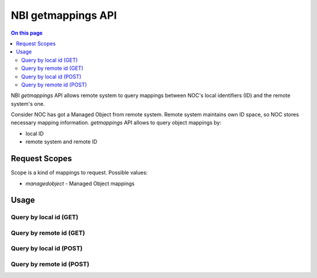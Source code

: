 .. _api-nbi-getmappings:

===================
NBI getmappings API
===================

.. contents:: On this page
    :local:
    :backlinks: none
    :depth: 2
    :class: singlecol

NBI `getmappings` API allows remote system to query mappings between
NOC's local identifiers (ID) and the remote system's one.

Consider NOC has got a Managed Object from remote system. Remote
system maintains own ID space, so NOC stores necessary mapping information.
`getmappings` API  allows to query object mappings by:

* local ID
* remote system and remote ID

.. _api-nbi-getmappings-scopes:

Request Scopes
--------------
Scope is a kind of mappings to request. Possible values:

* `managedobject` - Managed Object mappings

.. _api-nbi-getmappings-usage:

Usage
-----

.. _api-nbi-getmappings-usage-get-local:

Query by local id (GET)
^^^^^^^^^^^^^^^^^^^^^^^

.. http:get:: /api/nbi/getmappings?scope=(str:scope)&id=(str:local_id)

    Get all object's mappings by NOC's ID

    **Example Request**

    .. sourcecode:: http

        GET /api/nbi/getmappings?scope=managedobject&id=660 HTTP/1.1
        Host: noc.example.com
        Private-Token: 12345

      **Example Response**

    .. sourcecode:: http

        HTTP/1.1 200 Ok
        Content-Type: text/json

        [
          {
            "scope": "managedobject",
            "id": "660",
            "mappings": [
              {
                "remote_system": "5e552150ee23febbffa68ab2",
                "remote_id": "5e552140ee23febbffa68ab1"
              }
            ]
          }
        ]

    :param scope: Request scope (See :ref:`Request Scopes<api-nbi-getmappings-scopes>`)
    :param local_id:  NOC's local ID
    :reqheader Private-Token: :ref:`reference-apikey` with `nbi:getmappings` API access.
    :statuscode 200: Success.
    :statuscode 400: Bad request.
    :statuscode 404: Object not found.
    :statuscode 500: Internal error.

.. _api-nbi-getmappings-usage-get-remote:

Query by remote id (GET)
^^^^^^^^^^^^^^^^^^^^^^^^

.. http:get:: /api/nbi/getmappings?scope=(str:scope)&remote_system=(str:remote_system)&remote_id=(str:remote_id)

    Get all object's mappings by NOC's ID

    **Example Request**

    .. sourcecode:: http

        GET /api/nbi/getmappings?scope=managedobject&remote_system=5e552150ee23febbffa68ab2&remote_id=5e552140ee23febbffa68ab1 HTTP/1.1
        Host: noc.example.com
        Private-Token: 12345

      **Example Response**

    .. sourcecode:: http

        HTTP/1.1 200 Ok
        Content-Type: text/json

        [
          {
            "scope": "managedobject",
            "id": "660",
            "mappings": [
              {
                "remote_system": "5e552150ee23febbffa68ab2",
                "remote_id": "5e552140ee23febbffa68ab1"
              }
            ]
          }
        ]

    :param scope: Request scope (See :ref:`Request Scopes<api-nbi-getmappings-scopes>`)
    :param remote_system: ID of Remote System (NOC settings)
    :param remote_id: ID from Remote System
    :reqheader Private-Token: :ref:`reference-apikey` with `nbi:getmappings` API access.
    :statuscode 200: Success.
    :statuscode 400: Bad request.
    :statuscode 404: Object not found.
    :statuscode 500: Internal error.

.. _api-nbi-getmappings-usage-post-local:

Query by local id (POST)
^^^^^^^^^^^^^^^^^^^^^^^^

.. http:post:: /api/nbi/getmappings

    Get all object's mappings by NOC's ID

    **Example Request**

    .. sourcecode:: http

        POST /api/nbi/getmappings HTTP/1.1
        Host: noc.example.com
        Private-Token: 12345
        Content-Type: text/json

        {
          "scope": "managedobject",
          "id": "660"
        }

      **Example Response**

    .. sourcecode:: http

        HTTP/1.1 200 Ok
        Content-Type: text/json

        [
          {
            "scope": "managedobject",
            "id": "660",
            "mappings": [
              {
                "remote_system": "5e552150ee23febbffa68ab2",
                "remote_id": "5e552140ee23febbffa68ab1"
              }
            ]
          }
        ]

    :param scope: Request scope (See :ref:`Request Scopes<api-nbi-getmappings-scopes>`)
    :param local_id:  NOC's local ID
    :reqheader Private-Token: :ref:`reference-apikey` with `nbi:getmappings` API access.
    :statuscode 200: Success.
    :statuscode 400: Bad request.
    :statuscode 404: Object not found.
    :statuscode 500: Internal error.

.. _api-nbi-getmappings-usage-post-remote:

Query by remote id (POST)
^^^^^^^^^^^^^^^^^^^^^^^^^
.. http:post:: /api/nbi/getmappings

    Get all object's mappings by NOC's ID

    **Example Request**

    .. sourcecode:: http

        POST /api/nbi/getmappings HTTP/1.1
        Host: noc.example.com
        Private-Token: 12345
        Content-Type: text/json

        {
          "scope": "managedobject",
          "remote_system": "5e552150ee23febbffa68ab2",
          "remote_id": "5e552140ee23febbffa68ab1"
        }

      **Example Response**

    .. sourcecode:: http

        HTTP/1.1 200 Ok
        Content-Type: text/json

        [
          {
            "scope": "managedobject",
            "id": "660",
            "mappings": [
              {
                "remote_system": "5e552150ee23febbffa68ab2",
                "remote_id": "5e552140ee23febbffa68ab1"
              }
            ]
          }
        ]

    :param scope: Request scope (See :ref:`Request Scopes<api-nbi-getmappings-scopes>`)
    :param remote_system: ID of Remote System (NOC settings)
    :param remote_id: ID from Remote System
    :reqheader Private-Token: :ref:`reference-apikey` with `nbi:getmappings` API access.
    :statuscode 200: Success.
    :statuscode 400: Bad request.
    :statuscode 404: Object not found.
    :statuscode 500: Internal error.
